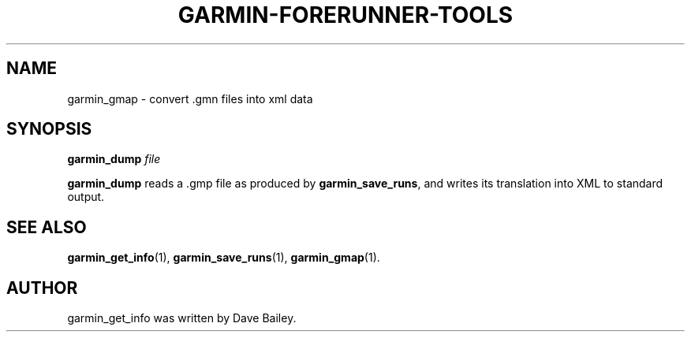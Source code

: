 .\"                                      Hey, EMACS: -*- nroff -*-
.TH GARMIN-FORERUNNER-TOOLS 1 "March 31, 2008"
.SH NAME
garmin_gmap \- convert .gmn files into xml data
.SH SYNOPSIS
.B garmin_dump
.I file
.PP
\fBgarmin_dump\fP reads a .gmp file as produced by \fBgarmin_save_runs\fP,
and writes its translation into XML to standard output.
.SH SEE ALSO
.BR garmin_get_info (1),
.BR garmin_save_runs (1),
.BR garmin_gmap (1).
.br
.SH AUTHOR
garmin_get_info was written by Dave Bailey.
